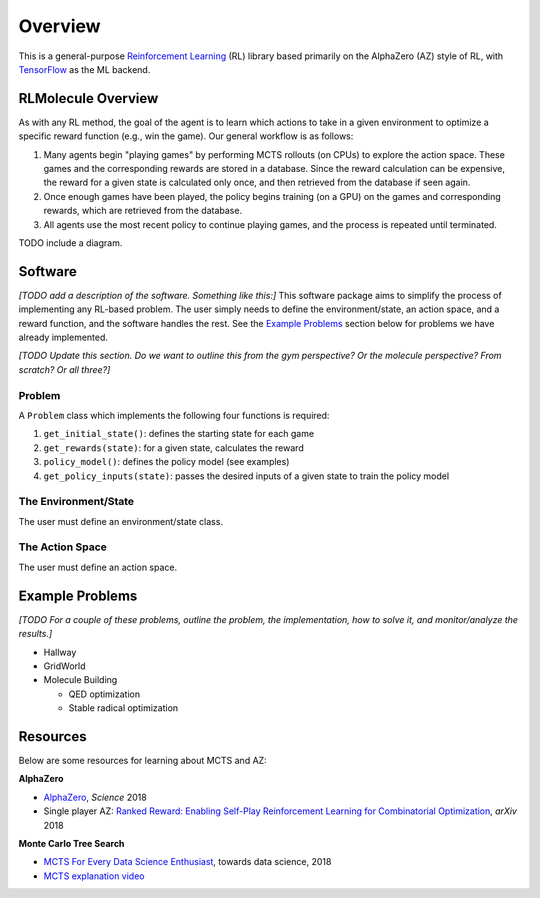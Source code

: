 ========
Overview
========

This is a general-purpose `Reinforcement Learning <https://en.wikipedia.org/wiki/Reinforcement_learning>`_ (RL) library based primarily on the AlphaZero (AZ) style of RL, with `TensorFlow <https://www.tensorflow.org/>`_ as the ML backend. 

RLMolecule Overview
===================

As with any RL method, the goal of the agent is to learn which actions to take in a given environment to optimize a specific reward function (e.g., win the game). Our general workflow is as follows: 

#. Many agents begin "playing games" by performing MCTS rollouts (on CPUs) to explore the action space. These games and the corresponding rewards are stored in a database. Since the reward calculation can be expensive, the reward for a given state is calculated only once, and then retrieved from the database if seen again.
#. Once enough games have been played, the policy begins training (on a GPU) on the games and corresponding rewards, which are retrieved from the database. 
#. All agents use the most recent policy to continue playing games, and the process is repeated until terminated.

TODO include a diagram.


Software
========

*[TODO add a description of the software. Something like this:]* This software package aims to simplify the process of implementing any RL-based problem. The user simply needs to define the environment/state, an action space, and a reward function, and the software handles the rest. See the  `Example Problems`_ section below for problems we have already implemented.

*[TODO Update this section. Do we want to outline this from the gym perspective? Or the molecule perspective? From scratch? Or all three?]*

Problem
*******
A ``Problem`` class which implements the following four functions is required:

#. ``get_initial_state()``: defines the starting state for each game
#.  ``get_rewards(state)``: for a given state, calculates the reward
#. ``policy_model()``: defines the policy model (see examples)
#. ``get_policy_inputs(state)``: passes the desired inputs of a given state to train the policy model

The Environment/State
*********************
The user must define an environment/state class.


The Action Space
****************
The user must define an action space.



Example Problems
================

*[TODO For a couple of these problems, outline the problem, the implementation, how to solve it, and monitor/analyze the results.]*

* Hallway
* GridWorld
* Molecule Building

  * QED optimization
  * Stable radical optimization



Resources
=========

Below are some resources for learning about MCTS and AZ:

**AlphaZero**

* `AlphaZero <https://science.sciencemag.org/content/362/6419/1140>`_, *Science* 2018
* Single player AZ: `Ranked Reward: Enabling Self-Play Reinforcement Learning for Combinatorial Optimization <https://arxiv.org/abs/1807.01672>`_, *arXiv* 2018

**Monte Carlo Tree Search**

* `MCTS For Every Data Science Enthusiast <https://towardsdatascience.com/monte-carlo-tree-search-158a917a8baa>`_, towards data science, 2018
* `MCTS explanation video <https://www.youtube.com/watch?v=UXW2yZndl7U>`_
